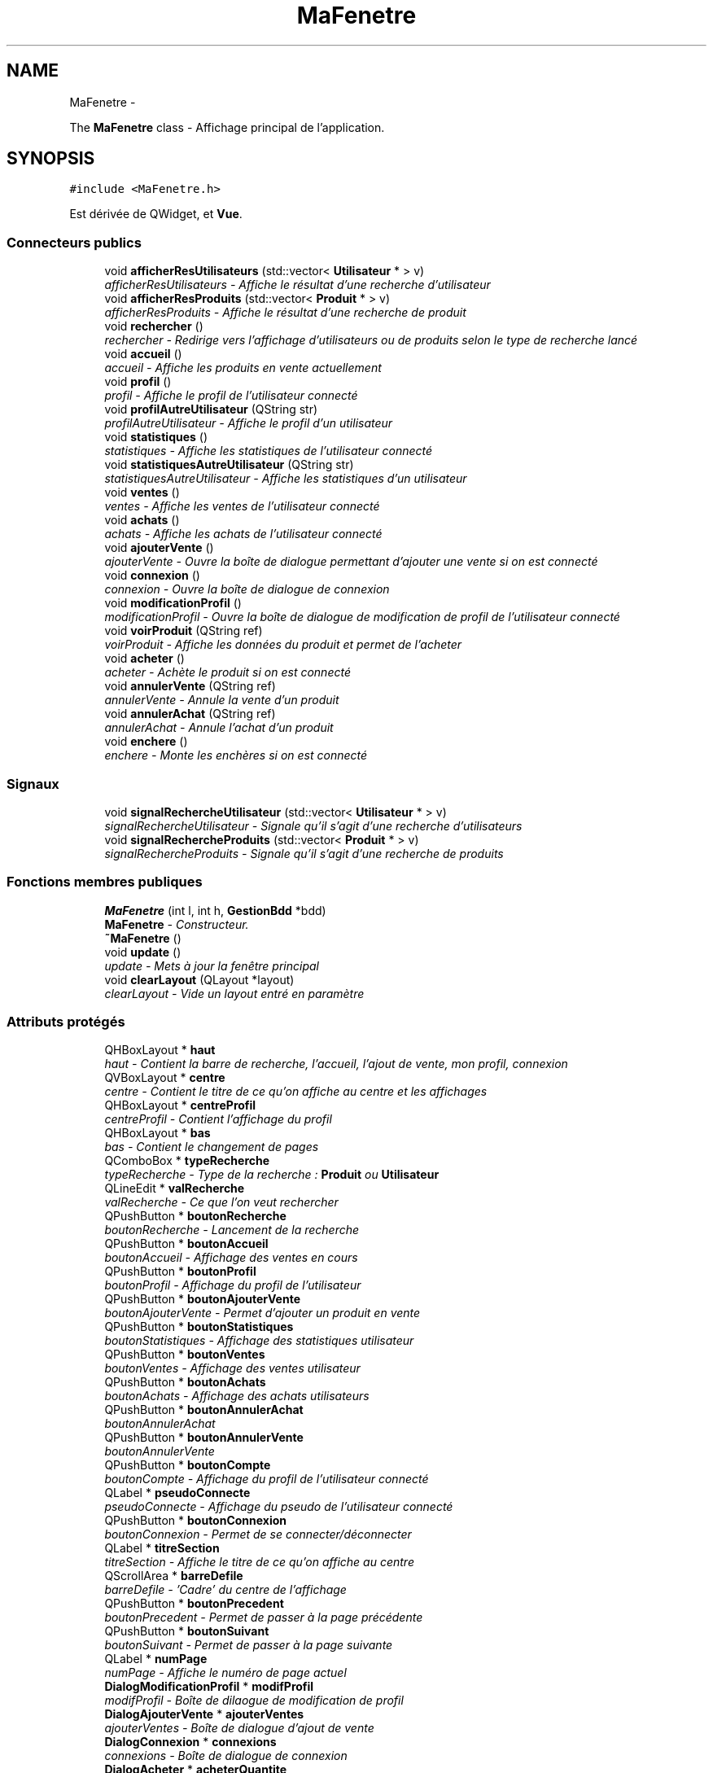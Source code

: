 .TH "MaFenetre" 3 "Vendredi 18 Décembre 2015" "Version 6" "EMarche" \" -*- nroff -*-
.ad l
.nh
.SH NAME
MaFenetre \- 
.PP
The \fBMaFenetre\fP class - Affichage principal de l'application\&.  

.SH SYNOPSIS
.br
.PP
.PP
\fC#include <MaFenetre\&.h>\fP
.PP
Est dérivée de QWidget, et \fBVue\fP\&.
.SS "Connecteurs publics"

.in +1c
.ti -1c
.RI "void \fBafficherResUtilisateurs\fP (std::vector< \fBUtilisateur\fP * > v)"
.br
.RI "\fIafficherResUtilisateurs - Affiche le résultat d'une recherche d'utilisateur \fP"
.ti -1c
.RI "void \fBafficherResProduits\fP (std::vector< \fBProduit\fP * > v)"
.br
.RI "\fIafficherResProduits - Affiche le résultat d'une recherche de produit \fP"
.ti -1c
.RI "void \fBrechercher\fP ()"
.br
.RI "\fIrechercher - Redirige vers l'affichage d'utilisateurs ou de produits selon le type de recherche lancé \fP"
.ti -1c
.RI "void \fBaccueil\fP ()"
.br
.RI "\fIaccueil - Affiche les produits en vente actuellement \fP"
.ti -1c
.RI "void \fBprofil\fP ()"
.br
.RI "\fIprofil - Affiche le profil de l'utilisateur connecté \fP"
.ti -1c
.RI "void \fBprofilAutreUtilisateur\fP (QString str)"
.br
.RI "\fIprofilAutreUtilisateur - Affiche le profil d'un utilisateur \fP"
.ti -1c
.RI "void \fBstatistiques\fP ()"
.br
.RI "\fIstatistiques - Affiche les statistiques de l'utilisateur connecté \fP"
.ti -1c
.RI "void \fBstatistiquesAutreUtilisateur\fP (QString str)"
.br
.RI "\fIstatistiquesAutreUtilisateur - Affiche les statistiques d'un utilisateur \fP"
.ti -1c
.RI "void \fBventes\fP ()"
.br
.RI "\fIventes - Affiche les ventes de l'utilisateur connecté \fP"
.ti -1c
.RI "void \fBachats\fP ()"
.br
.RI "\fIachats - Affiche les achats de l'utilisateur connecté \fP"
.ti -1c
.RI "void \fBajouterVente\fP ()"
.br
.RI "\fIajouterVente - Ouvre la boîte de dialogue permettant d'ajouter une vente si on est connecté \fP"
.ti -1c
.RI "void \fBconnexion\fP ()"
.br
.RI "\fIconnexion - Ouvre la boîte de dialogue de connexion \fP"
.ti -1c
.RI "void \fBmodificationProfil\fP ()"
.br
.RI "\fImodificationProfil - Ouvre la boîte de dialogue de modification de profil de l'utilisateur connecté \fP"
.ti -1c
.RI "void \fBvoirProduit\fP (QString ref)"
.br
.RI "\fIvoirProduit - Affiche les données du produit et permet de l'acheter \fP"
.ti -1c
.RI "void \fBacheter\fP ()"
.br
.RI "\fIacheter - Achète le produit si on est connecté \fP"
.ti -1c
.RI "void \fBannulerVente\fP (QString ref)"
.br
.RI "\fIannulerVente - Annule la vente d'un produit \fP"
.ti -1c
.RI "void \fBannulerAchat\fP (QString ref)"
.br
.RI "\fIannulerAchat - Annule l'achat d'un produit \fP"
.ti -1c
.RI "void \fBenchere\fP ()"
.br
.RI "\fIenchere - Monte les enchères si on est connecté \fP"
.in -1c
.SS "Signaux"

.in +1c
.ti -1c
.RI "void \fBsignalRechercheUtilisateur\fP (std::vector< \fBUtilisateur\fP * > v)"
.br
.RI "\fIsignalRechercheUtilisateur - Signale qu'il s'agit d'une recherche d'utilisateurs \fP"
.ti -1c
.RI "void \fBsignalRechercheProduits\fP (std::vector< \fBProduit\fP * > v)"
.br
.RI "\fIsignalRechercheProduits - Signale qu'il s'agit d'une recherche de produits \fP"
.in -1c
.SS "Fonctions membres publiques"

.in +1c
.ti -1c
.RI "\fBMaFenetre\fP (int l, int h, \fBGestionBdd\fP *bdd)"
.br
.RI "\fI\fBMaFenetre\fP - Constructeur\&. \fP"
.ti -1c
.RI "\fB~MaFenetre\fP ()"
.br
.ti -1c
.RI "void \fBupdate\fP ()"
.br
.RI "\fIupdate - Mets à jour la fenêtre principal \fP"
.ti -1c
.RI "void \fBclearLayout\fP (QLayout *layout)"
.br
.RI "\fIclearLayout - Vide un layout entré en paramètre \fP"
.in -1c
.SS "Attributs protégés"

.in +1c
.ti -1c
.RI "QHBoxLayout * \fBhaut\fP"
.br
.RI "\fIhaut - Contient la barre de recherche, l'accueil, l'ajout de vente, mon profil, connexion \fP"
.ti -1c
.RI "QVBoxLayout * \fBcentre\fP"
.br
.RI "\fIcentre - Contient le titre de ce qu'on affiche au centre et les affichages \fP"
.ti -1c
.RI "QHBoxLayout * \fBcentreProfil\fP"
.br
.RI "\fIcentreProfil - Contient l'affichage du profil \fP"
.ti -1c
.RI "QHBoxLayout * \fBbas\fP"
.br
.RI "\fIbas - Contient le changement de pages \fP"
.ti -1c
.RI "QComboBox * \fBtypeRecherche\fP"
.br
.RI "\fItypeRecherche - Type de la recherche : \fBProduit\fP ou \fBUtilisateur\fP \fP"
.ti -1c
.RI "QLineEdit * \fBvalRecherche\fP"
.br
.RI "\fIvalRecherche - Ce que l'on veut rechercher \fP"
.ti -1c
.RI "QPushButton * \fBboutonRecherche\fP"
.br
.RI "\fIboutonRecherche - Lancement de la recherche \fP"
.ti -1c
.RI "QPushButton * \fBboutonAccueil\fP"
.br
.RI "\fIboutonAccueil - Affichage des ventes en cours \fP"
.ti -1c
.RI "QPushButton * \fBboutonProfil\fP"
.br
.RI "\fIboutonProfil - Affichage du profil de l'utilisateur \fP"
.ti -1c
.RI "QPushButton * \fBboutonAjouterVente\fP"
.br
.RI "\fIboutonAjouterVente - Permet d'ajouter un produit en vente \fP"
.ti -1c
.RI "QPushButton * \fBboutonStatistiques\fP"
.br
.RI "\fIboutonStatistiques - Affichage des statistiques utilisateur \fP"
.ti -1c
.RI "QPushButton * \fBboutonVentes\fP"
.br
.RI "\fIboutonVentes - Affichage des ventes utilisateur \fP"
.ti -1c
.RI "QPushButton * \fBboutonAchats\fP"
.br
.RI "\fIboutonAchats - Affichage des achats utilisateurs \fP"
.ti -1c
.RI "QPushButton * \fBboutonAnnulerAchat\fP"
.br
.RI "\fIboutonAnnulerAchat \fP"
.ti -1c
.RI "QPushButton * \fBboutonAnnulerVente\fP"
.br
.RI "\fIboutonAnnulerVente \fP"
.ti -1c
.RI "QPushButton * \fBboutonCompte\fP"
.br
.RI "\fIboutonCompte - Affichage du profil de l'utilisateur connecté \fP"
.ti -1c
.RI "QLabel * \fBpseudoConnecte\fP"
.br
.RI "\fIpseudoConnecte - Affichage du pseudo de l'utilisateur connecté \fP"
.ti -1c
.RI "QPushButton * \fBboutonConnexion\fP"
.br
.RI "\fIboutonConnexion - Permet de se connecter/déconnecter \fP"
.ti -1c
.RI "QLabel * \fBtitreSection\fP"
.br
.RI "\fItitreSection - Affiche le titre de ce qu'on affiche au centre \fP"
.ti -1c
.RI "QScrollArea * \fBbarreDefile\fP"
.br
.RI "\fIbarreDefile - 'Cadre' du centre de l'affichage \fP"
.ti -1c
.RI "QPushButton * \fBboutonPrecedent\fP"
.br
.RI "\fIboutonPrecedent - Permet de passer à la page précédente \fP"
.ti -1c
.RI "QPushButton * \fBboutonSuivant\fP"
.br
.RI "\fIboutonSuivant - Permet de passer à la page suivante \fP"
.ti -1c
.RI "QLabel * \fBnumPage\fP"
.br
.RI "\fInumPage - Affiche le numéro de page actuel \fP"
.ti -1c
.RI "\fBDialogModificationProfil\fP * \fBmodifProfil\fP"
.br
.RI "\fImodifProfil - Boîte de dilaogue de modification de profil \fP"
.ti -1c
.RI "\fBDialogAjouterVente\fP * \fBajouterVentes\fP"
.br
.RI "\fIajouterVentes - Boîte de dialogue d'ajout de vente \fP"
.ti -1c
.RI "\fBDialogConnexion\fP * \fBconnexions\fP"
.br
.RI "\fIconnexions - Boîte de dialogue de connexion \fP"
.ti -1c
.RI "\fBDialogAcheter\fP * \fBacheterQuantite\fP"
.br
.RI "\fIachats - Boîte de dialogue d'achats \fP"
.ti -1c
.RI "int \fBlargeur\fP"
.br
.RI "\fIlargeur - largeur de la fenêtre \fP"
.ti -1c
.RI "int \fBhauteur\fP"
.br
.RI "\fIhauteur - hauteur de la fenêtre \fP"
.ti -1c
.RI "\fBGestionBdd\fP * \fBgestionBdd\fP"
.br
.RI "\fIgestionBdd - Lien vers \fBGestionBdd\fP qui contient toutes les données \fP"
.ti -1c
.RI "\fBProduit\fP * \fBproduitCourant\fP"
.br
.RI "\fIproduitCourant - Poduit sélectionné via 'Voir produit' \fP"
.ti -1c
.RI "QSignalMapper \fBmapperProduit\fP"
.br
.RI "\fImapperProduit \fP"
.ti -1c
.RI "QSignalMapper \fBmapperAnnulerVente\fP"
.br
.RI "\fImapperAnnulerVente \fP"
.ti -1c
.RI "QSignalMapper \fBmapperAnnulerAchat\fP"
.br
.RI "\fImapperAnnulerAchat \fP"
.ti -1c
.RI "QSignalMapper \fBmapperVoirProfilAutreUtilisateur\fP"
.br
.RI "\fImapperVoirProfilAutreUtilisateur \fP"
.ti -1c
.RI "QSignalMapper \fBmapperProfil\fP"
.br
.RI "\fImapperProfil \fP"
.ti -1c
.RI "QSignalMapper \fBmapperStatistiques\fP"
.br
.RI "\fImapperStatistiques \fP"
.ti -1c
.RI "QSignalMapper \fBmapperVentes\fP"
.br
.RI "\fImapperVentes \fP"
.ti -1c
.RI "QSignalMapper \fBmapperAchats\fP"
.br
.RI "\fImapperAchats \fP"
.in -1c
.SH "Description détaillée"
.PP 
The \fBMaFenetre\fP class - Affichage principal de l'application\&. 
.SH "Documentation des constructeurs et destructeur"
.PP 
.SS "MaFenetre::MaFenetre (intl, inth, \fBGestionBdd\fP *bdd)"

.PP
\fBMaFenetre\fP - Constructeur\&. 
.PP
\fBParamètres:\fP
.RS 4
\fIl\fP - largeur 
.br
\fIh\fP - hauteur 
.br
\fIbdd\fP - Lien vers \fBGestionBdd\fP qui contient toutes les données 
.RE
.PP

.SS "MaFenetre::~MaFenetre ()\fC [inline]\fP"

.SH "Documentation des fonctions membres"
.PP 
.SS "void MaFenetre::accueil ()\fC [slot]\fP"

.PP
accueil - Affiche les produits en vente actuellement 
.SS "void MaFenetre::achats ()\fC [slot]\fP"

.PP
achats - Affiche les achats de l'utilisateur connecté 
.SS "void MaFenetre::acheter ()\fC [slot]\fP"

.PP
acheter - Achète le produit si on est connecté 
.SS "void MaFenetre::afficherResProduits (std::vector< \fBProduit\fP * >v)\fC [slot]\fP"

.PP
afficherResProduits - Affiche le résultat d'une recherche de produit 
.PP
\fBParamètres:\fP
.RS 4
\fIv\fP - Produits à afficher 
.RE
.PP

.SS "void MaFenetre::afficherResUtilisateurs (std::vector< \fBUtilisateur\fP * >v)\fC [slot]\fP"

.PP
afficherResUtilisateurs - Affiche le résultat d'une recherche d'utilisateur 
.PP
\fBParamètres:\fP
.RS 4
\fIv\fP - Utilisateurs à afficher 
.RE
.PP

.SS "void MaFenetre::ajouterVente ()\fC [slot]\fP"

.PP
ajouterVente - Ouvre la boîte de dialogue permettant d'ajouter une vente si on est connecté 
.SS "void MaFenetre::annulerAchat (QStringref)\fC [slot]\fP"

.PP
annulerAchat - Annule l'achat d'un produit 
.SS "void MaFenetre::annulerVente (QStringref)\fC [slot]\fP"

.PP
annulerVente - Annule la vente d'un produit 
.SS "void MaFenetre::clearLayout (QLayout *layout)"

.PP
clearLayout - Vide un layout entré en paramètre 
.PP
\fBParamètres:\fP
.RS 4
\fIlayout\fP 
.RE
.PP

.SS "void MaFenetre::connexion ()\fC [slot]\fP"

.PP
connexion - Ouvre la boîte de dialogue de connexion 
.SS "void MaFenetre::enchere ()\fC [slot]\fP"

.PP
enchere - Monte les enchères si on est connecté 
.SS "void MaFenetre::modificationProfil ()\fC [slot]\fP"

.PP
modificationProfil - Ouvre la boîte de dialogue de modification de profil de l'utilisateur connecté 
.SS "void MaFenetre::profil ()\fC [slot]\fP"

.PP
profil - Affiche le profil de l'utilisateur connecté 
.SS "void MaFenetre::profilAutreUtilisateur (QStringstr)\fC [slot]\fP"

.PP
profilAutreUtilisateur - Affiche le profil d'un utilisateur 
.PP
\fBParamètres:\fP
.RS 4
\fIstr\fP - Pseudo de l'utilisateur 
.RE
.PP

.SS "void MaFenetre::rechercher ()\fC [slot]\fP"

.PP
rechercher - Redirige vers l'affichage d'utilisateurs ou de produits selon le type de recherche lancé 
.SS "void MaFenetre::signalRechercheProduits (std::vector< \fBProduit\fP * >v)\fC [signal]\fP"

.PP
signalRechercheProduits - Signale qu'il s'agit d'une recherche de produits 
.PP
\fBParamètres:\fP
.RS 4
\fIv\fP - Produits à afficher 
.RE
.PP

.SS "void MaFenetre::signalRechercheUtilisateur (std::vector< \fBUtilisateur\fP * >v)\fC [signal]\fP"

.PP
signalRechercheUtilisateur - Signale qu'il s'agit d'une recherche d'utilisateurs 
.PP
\fBParamètres:\fP
.RS 4
\fIv\fP - Utilisateurs à afficher 
.RE
.PP

.SS "void MaFenetre::statistiques ()\fC [slot]\fP"

.PP
statistiques - Affiche les statistiques de l'utilisateur connecté 
.SS "void MaFenetre::statistiquesAutreUtilisateur (QStringstr)\fC [slot]\fP"

.PP
statistiquesAutreUtilisateur - Affiche les statistiques d'un utilisateur 
.PP
\fBParamètres:\fP
.RS 4
\fIstr\fP - Pseudo de l'utilisateur 
.RE
.PP

.SS "void MaFenetre::update ()\fC [virtual]\fP"

.PP
update - Mets à jour la fenêtre principal 
.PP
Implémente \fBVue\fP\&.
.SS "void MaFenetre::ventes ()\fC [slot]\fP"

.PP
ventes - Affiche les ventes de l'utilisateur connecté 
.SS "void MaFenetre::voirProduit (QStringref)\fC [slot]\fP"

.PP
voirProduit - Affiche les données du produit et permet de l'acheter 
.PP
\fBParamètres:\fP
.RS 4
\fIref\fP 
.RE
.PP

.SH "Documentation des données membres"
.PP 
.SS "\fBDialogAcheter\fP* MaFenetre::acheterQuantite\fC [protected]\fP"

.PP
achats - Boîte de dialogue d'achats 
.SS "\fBDialogAjouterVente\fP* MaFenetre::ajouterVentes\fC [protected]\fP"

.PP
ajouterVentes - Boîte de dialogue d'ajout de vente 
.SS "QScrollArea* MaFenetre::barreDefile\fC [protected]\fP"

.PP
barreDefile - 'Cadre' du centre de l'affichage 
.SS "QHBoxLayout* MaFenetre::bas\fC [protected]\fP"

.PP
bas - Contient le changement de pages 
.SS "QPushButton* MaFenetre::boutonAccueil\fC [protected]\fP"

.PP
boutonAccueil - Affichage des ventes en cours 
.SS "QPushButton* MaFenetre::boutonAchats\fC [protected]\fP"

.PP
boutonAchats - Affichage des achats utilisateurs 
.SS "QPushButton* MaFenetre::boutonAjouterVente\fC [protected]\fP"

.PP
boutonAjouterVente - Permet d'ajouter un produit en vente 
.SS "QPushButton* MaFenetre::boutonAnnulerAchat\fC [protected]\fP"

.PP
boutonAnnulerAchat 
.SS "QPushButton* MaFenetre::boutonAnnulerVente\fC [protected]\fP"

.PP
boutonAnnulerVente 
.SS "QPushButton* MaFenetre::boutonCompte\fC [protected]\fP"

.PP
boutonCompte - Affichage du profil de l'utilisateur connecté 
.SS "QPushButton* MaFenetre::boutonConnexion\fC [protected]\fP"

.PP
boutonConnexion - Permet de se connecter/déconnecter 
.SS "QPushButton* MaFenetre::boutonPrecedent\fC [protected]\fP"

.PP
boutonPrecedent - Permet de passer à la page précédente 
.SS "QPushButton* MaFenetre::boutonProfil\fC [protected]\fP"

.PP
boutonProfil - Affichage du profil de l'utilisateur 
.SS "QPushButton* MaFenetre::boutonRecherche\fC [protected]\fP"

.PP
boutonRecherche - Lancement de la recherche 
.SS "QPushButton* MaFenetre::boutonStatistiques\fC [protected]\fP"

.PP
boutonStatistiques - Affichage des statistiques utilisateur 
.SS "QPushButton* MaFenetre::boutonSuivant\fC [protected]\fP"

.PP
boutonSuivant - Permet de passer à la page suivante 
.SS "QPushButton* MaFenetre::boutonVentes\fC [protected]\fP"

.PP
boutonVentes - Affichage des ventes utilisateur 
.SS "QVBoxLayout* MaFenetre::centre\fC [protected]\fP"

.PP
centre - Contient le titre de ce qu'on affiche au centre et les affichages 
.SS "QHBoxLayout* MaFenetre::centreProfil\fC [protected]\fP"

.PP
centreProfil - Contient l'affichage du profil 
.SS "\fBDialogConnexion\fP* MaFenetre::connexions\fC [protected]\fP"

.PP
connexions - Boîte de dialogue de connexion 
.SS "\fBGestionBdd\fP* MaFenetre::gestionBdd\fC [protected]\fP"

.PP
gestionBdd - Lien vers \fBGestionBdd\fP qui contient toutes les données 
.SS "QHBoxLayout* MaFenetre::haut\fC [protected]\fP"

.PP
haut - Contient la barre de recherche, l'accueil, l'ajout de vente, mon profil, connexion 
.SS "int MaFenetre::hauteur\fC [protected]\fP"

.PP
hauteur - hauteur de la fenêtre 
.SS "int MaFenetre::largeur\fC [protected]\fP"

.PP
largeur - largeur de la fenêtre 
.SS "QSignalMapper MaFenetre::mapperAchats\fC [protected]\fP"

.PP
mapperAchats 
.SS "QSignalMapper MaFenetre::mapperAnnulerAchat\fC [protected]\fP"

.PP
mapperAnnulerAchat 
.SS "QSignalMapper MaFenetre::mapperAnnulerVente\fC [protected]\fP"

.PP
mapperAnnulerVente 
.SS "QSignalMapper MaFenetre::mapperProduit\fC [protected]\fP"

.PP
mapperProduit 
.SS "QSignalMapper MaFenetre::mapperProfil\fC [protected]\fP"

.PP
mapperProfil 
.SS "QSignalMapper MaFenetre::mapperStatistiques\fC [protected]\fP"

.PP
mapperStatistiques 
.SS "QSignalMapper MaFenetre::mapperVentes\fC [protected]\fP"

.PP
mapperVentes 
.SS "QSignalMapper MaFenetre::mapperVoirProfilAutreUtilisateur\fC [protected]\fP"

.PP
mapperVoirProfilAutreUtilisateur 
.SS "\fBDialogModificationProfil\fP* MaFenetre::modifProfil\fC [protected]\fP"

.PP
modifProfil - Boîte de dilaogue de modification de profil 
.SS "QLabel* MaFenetre::numPage\fC [protected]\fP"

.PP
numPage - Affiche le numéro de page actuel 
.SS "\fBProduit\fP* MaFenetre::produitCourant\fC [protected]\fP"

.PP
produitCourant - Poduit sélectionné via 'Voir produit' 
.SS "QLabel* MaFenetre::pseudoConnecte\fC [protected]\fP"

.PP
pseudoConnecte - Affichage du pseudo de l'utilisateur connecté 
.SS "QLabel* MaFenetre::titreSection\fC [protected]\fP"

.PP
titreSection - Affiche le titre de ce qu'on affiche au centre 
.SS "QComboBox* MaFenetre::typeRecherche\fC [protected]\fP"

.PP
typeRecherche - Type de la recherche : \fBProduit\fP ou \fBUtilisateur\fP 
.SS "QLineEdit* MaFenetre::valRecherche\fC [protected]\fP"

.PP
valRecherche - Ce que l'on veut rechercher 

.SH "Auteur"
.PP 
Généré automatiquement par Doxygen pour EMarche à partir du code source\&.
